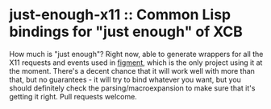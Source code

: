 * just-enough-x11 :: Common Lisp bindings for "just enough" of XCB
  How much is "just enough"? Right now, able to generate wrappers for
  all the X11 requests and events used in [[https://github.com/andrewsoutar/figment][figment]], which is the only
  project using it at the moment. There's a decent chance that it will
  work well with more than that, but no guarantees - it will try to
  bind whatever you want, but you should definitely check the
  parsing/macroexpansion to make sure that it's getting it right. Pull
  requests welcome.
